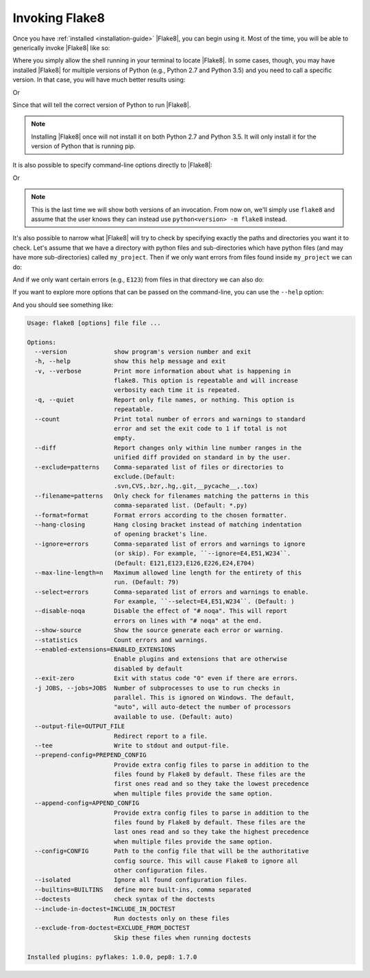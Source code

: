 .. _invocation:

=================
 Invoking Flake8
=================

Once you have :ref:`installed <installation-guide>` |Flake8|, you can begin
using it. Most of the time, you will be able to generically invoke |Flake8|
like so:

.. prompt:: bash

    flake8 ...

Where you simply allow the shell running in your terminal to locate |Flake8|.
In some cases, though, you may have installed |Flake8| for multiple versions
of Python (e.g., Python 2.7 and Python 3.5) and you need to call a specific
version. In that case, you will have much better results using:

.. prompt:: bash

    python2.7 -m flake8

Or

.. prompt:: bash

    python3.5 -m flake8

Since that will tell the correct version of Python to run |Flake8|.

.. note::

    Installing |Flake8| once will not install it on both Python 2.7 and
    Python 3.5. It will only install it for the version of Python that
    is running pip.

It is also possible to specify command-line options directly to |Flake8|:

.. prompt:: bash

    flake8 --select E123

Or

.. prompt:: bash

    python<version> -m flake8 --select E123

.. note::

    This is the last time we will show both versions of an invocation.
    From now on, we'll simply use ``flake8`` and assume that the user
    knows they can instead use ``python<version> -m flake8`` instead.

It's also possible to narrow what |Flake8| will try to check by specifying
exactly the paths and directories you want it to check. Let's assume that
we have a directory with python files and sub-directories which have python
files (and may have more sub-directories) called ``my_project``. Then if
we only want errors from files found inside ``my_project`` we can do:

.. prompt:: bash

    flake8 my_project

And if we only want certain errors (e.g., ``E123``) from files in that
directory we can also do:

.. prompt:: bash

    flake8 --select E123 my_project

If you want to explore more options that can be passed on the command-line,
you can use the ``--help`` option:

.. prompt:: bash

    flake8 --help

And you should see something like:

.. code::

    Usage: flake8 [options] file file ...

    Options:
      --version             show program's version number and exit
      -h, --help            show this help message and exit
      -v, --verbose         Print more information about what is happening in
                            flake8. This option is repeatable and will increase
                            verbosity each time it is repeated.
      -q, --quiet           Report only file names, or nothing. This option is
                            repeatable.
      --count               Print total number of errors and warnings to standard
                            error and set the exit code to 1 if total is not
                            empty.
      --diff                Report changes only within line number ranges in the
                            unified diff provided on standard in by the user.
      --exclude=patterns    Comma-separated list of files or directories to
                            exclude.(Default:
                            .svn,CVS,.bzr,.hg,.git,__pycache__,.tox)
      --filename=patterns   Only check for filenames matching the patterns in this
                            comma-separated list. (Default: *.py)
      --format=format       Format errors according to the chosen formatter.
      --hang-closing        Hang closing bracket instead of matching indentation
                            of opening bracket's line.
      --ignore=errors       Comma-separated list of errors and warnings to ignore
                            (or skip). For example, ``--ignore=E4,E51,W234``.
                            (Default: E121,E123,E126,E226,E24,E704)
      --max-line-length=n   Maximum allowed line length for the entirety of this
                            run. (Default: 79)
      --select=errors       Comma-separated list of errors and warnings to enable.
                            For example, ``--select=E4,E51,W234``. (Default: )
      --disable-noqa        Disable the effect of "# noqa". This will report
                            errors on lines with "# noqa" at the end.
      --show-source         Show the source generate each error or warning.
      --statistics          Count errors and warnings.
      --enabled-extensions=ENABLED_EXTENSIONS
                            Enable plugins and extensions that are otherwise
                            disabled by default
      --exit-zero           Exit with status code "0" even if there are errors.
      -j JOBS, --jobs=JOBS  Number of subprocesses to use to run checks in
                            parallel. This is ignored on Windows. The default,
                            "auto", will auto-detect the number of processors
                            available to use. (Default: auto)
      --output-file=OUTPUT_FILE
                            Redirect report to a file.
      --tee                 Write to stdout and output-file.
      --prepend-config=PREPEND_CONFIG
                            Provide extra config files to parse in addition to the
                            files found by Flake8 by default. These files are the
                            first ones read and so they take the lowest precedence
                            when multiple files provide the same option.
      --append-config=APPEND_CONFIG
                            Provide extra config files to parse in addition to the
                            files found by Flake8 by default. These files are the
                            last ones read and so they take the highest precedence
                            when multiple files provide the same option.
      --config=CONFIG       Path to the config file that will be the authoritative
                            config source. This will cause Flake8 to ignore all
                            other configuration files.
      --isolated            Ignore all found configuration files.
      --builtins=BUILTINS   define more built-ins, comma separated
      --doctests            check syntax of the doctests
      --include-in-doctest=INCLUDE_IN_DOCTEST
                            Run doctests only on these files
      --exclude-from-doctest=EXCLUDE_FROM_DOCTEST
                            Skip these files when running doctests

    Installed plugins: pyflakes: 1.0.0, pep8: 1.7.0
